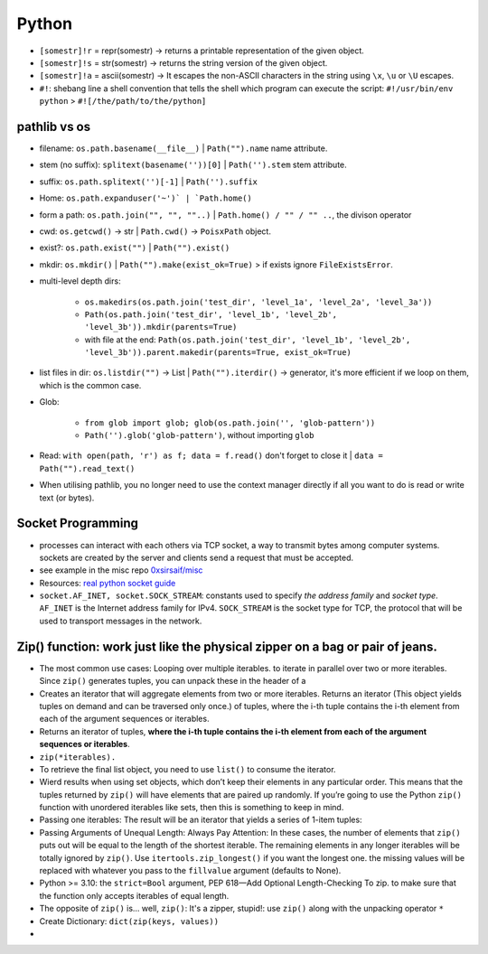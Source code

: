 Python
============

   
* ``[somestr]!r`` = repr(somestr) -> returns a printable representation of the given object.
* ``[somestr]!s`` = str(somestr) -> returns the string version of the given object.
* ``[somestr]!a`` = ascii(somestr) -> It escapes the non-ASCII characters in the string using ``\x``, ``\u`` or ``\U`` escapes.

   
* ``#!``: shebang line a shell convention that tells the shell which program can execute the script: ``#!/usr/bin/env python`` > ``#![/the/path/to/the/python]``

pathlib vs os
-------------------
- filename: ``os.path.basename(__file__)`` | ``Path("").name`` name attribute.
- stem (no suffix): ``splitext(basename(''))[0]`` | ``Path('').stem`` stem attribute.  
- suffix: ``os.path.splitext('')[-1]`` | ``Path('').suffix``
- Home: ``os.path.expanduser('~')` | `Path.home()``
- form a path: ``os.path.join("", "", ""..)`` | ``Path.home() / "" / "" ..``, the divison operator
- cwd: ``os.getcwd()`` -> str | ``Path.cwd()`` -> ``PoisxPath`` object.
- exist?: ``os.path.exist("")`` | ``Path("").exist()``
- mkdir: ``os.mkdir()`` | ``Path("").make(exist_ok=True)`` > if exists ignore ``FileExistsError``.
- multi-level depth dirs: 
  
   - ``os.makedirs(os.path.join('test_dir', 'level_1a', 'level_2a', 'level_3a'))``
   - ``Path(os.path.join('test_dir', 'level_1b', 'level_2b', 'level_3b')).mkdir(parents=True)``
   - with file at the end: ``Path(os.path.join('test_dir', 'level_1b', 'level_2b', 'level_3b')).parent.makedir(parents=True, exist_ok=True)``

- list files in dir: ``os.listdir("")`` -> List | ``Path("").iterdir()`` -> generator, it's more efficient if we loop on them, which is the common case.
- Glob: 
  
   - ``from glob import glob; glob(os.path.join('', 'glob-pattern'))``
   - ``Path('').glob('glob-pattern')``, without importing ``glob``

- Read: ``with open(path, 'r') as f; data = f.read()`` don't forget to close it | ``data = Path("").read_text()``
- When utilising pathlib, you no longer need to use the context manager directly if all you want to do is read or write text (or bytes).


Socket Programming
--------------------

- processes can interact with each others via TCP socket, a way to transmit bytes among computer systems. sockets are created by the server and clients send a request that must be accepted.
- see example in the misc repo `0xsirsaif/misc <https://github.com/0xsirsaif/misc>`_
- Resources: `real python socket guide <https://realpython.com/python-sockets>`_ 
- ``socket.AF_INET, socket.SOCK_STREAM``: constants used to specify *the address family* and *socket type*. ``AF_INET`` is the Internet address family for IPv4. ``SOCK_STREAM`` is the socket type for TCP, the protocol that will be used to transport messages in the network.


Zip() function: work just like the physical zipper on a bag or pair of jeans.
-------------------------------------------------------------------------------
- The most common use cases: Looping over multiple iterables. to iterate in parallel over two or more iterables. Since ``zip()`` generates tuples, you can unpack these in the header of a
- Creates an iterator that will aggregate elements from two or more iterables. Returns an iterator (This object yields tuples on demand and can be traversed only once.) of tuples, where the i-th tuple contains the i-th element from each of the argument sequences or iterables.
- Returns an iterator of tuples, **where the i-th tuple contains the i-th element from each of the argument sequences or iterables**.
- ``zip(*iterables).``
- To retrieve the final list object, you need to use ``list()`` to consume the iterator.
- Wierd results when using set objects, which don’t keep their elements in any particular order. This means that the tuples returned by ``zip()`` will have elements that are paired up randomly. If you’re going to use the Python ``zip()`` function with unordered iterables like sets, then this is something to keep in mind.
- Passing one iterables: The result will be an iterator that yields a series of 1-item tuples:
- Passing Arguments of Unequal Length: Always Pay Attention: In these cases, the number of elements that ``zip()`` puts out will be equal to the length of the shortest iterable. The remaining elements in any longer iterables will be totally ignored by ``zip()``. Use ``itertools.zip_longest()`` if you want the longest one. the missing values will be replaced with whatever you pass to the ``fillvalue`` argument (defaults to None).
- Python >= 3.10: the ``strict=Bool`` argument, PEP 618—Add Optional Length-Checking To zip. to make sure that the function only accepts iterables of equal length.
- The opposite of ``zip()`` is… well, ``zip()``: It's a zipper, stupid!: use ``zip()`` along with the unpacking operator ``*``
- Create Dictionary: ``dict(zip(keys, values))``
- 